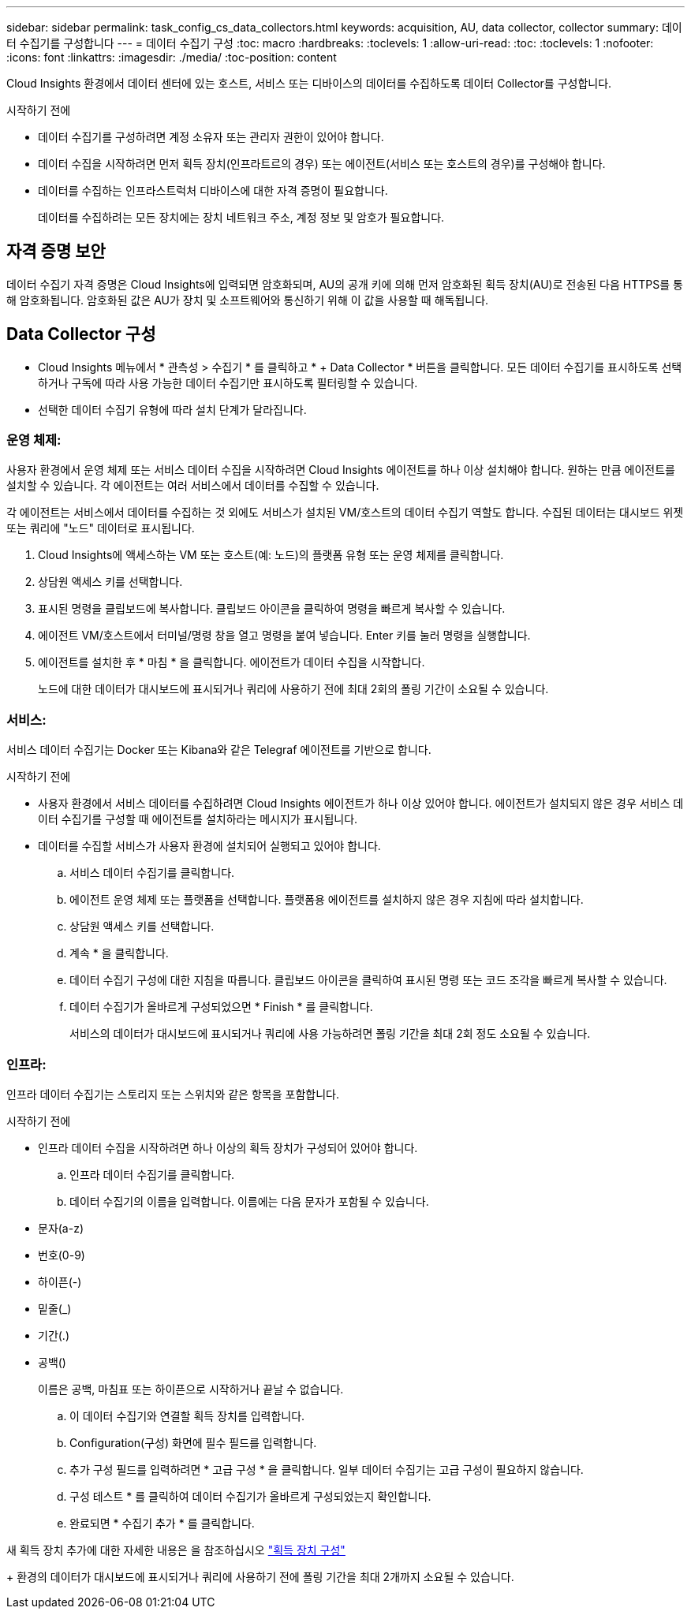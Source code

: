---
sidebar: sidebar 
permalink: task_config_cs_data_collectors.html 
keywords: acquisition, AU, data collector, collector 
summary: 데이터 수집기를 구성합니다 
---
= 데이터 수집기 구성
:toc: macro
:hardbreaks:
:toclevels: 1
:allow-uri-read: 
:toc: 
:toclevels: 1
:nofooter: 
:icons: font
:linkattrs: 
:imagesdir: ./media/
:toc-position: content


[role="lead"]
Cloud Insights 환경에서 데이터 센터에 있는 호스트, 서비스 또는 디바이스의 데이터를 수집하도록 데이터 Collector를 구성합니다.

.시작하기 전에
* 데이터 수집기를 구성하려면 계정 소유자 또는 관리자 권한이 있어야 합니다.
* 데이터 수집을 시작하려면 먼저 획득 장치(인프라트르의 경우) 또는 에이전트(서비스 또는 호스트의 경우)를 구성해야 합니다.
* 데이터를 수집하는 인프라스트럭처 디바이스에 대한 자격 증명이 필요합니다.
+
데이터를 수집하려는 모든 장치에는 장치 네트워크 주소, 계정 정보 및 암호가 필요합니다.





== 자격 증명 보안

데이터 수집기 자격 증명은 Cloud Insights에 입력되면 암호화되며, AU의 공개 키에 의해 먼저 암호화된 획득 장치(AU)로 전송된 다음 HTTPS를 통해 암호화됩니다. 암호화된 값은 AU가 장치 및 소프트웨어와 통신하기 위해 이 값을 사용할 때 해독됩니다.



== Data Collector 구성

* Cloud Insights 메뉴에서 * 관측성 > 수집기 * 를 클릭하고 * + Data Collector * 버튼을 클릭합니다. 모든 데이터 수집기를 표시하도록 선택하거나 구독에 따라 사용 가능한 데이터 수집기만 표시하도록 필터링할 수 있습니다.


* 선택한 데이터 수집기 유형에 따라 설치 단계가 달라집니다.




=== 운영 체제:

사용자 환경에서 운영 체제 또는 서비스 데이터 수집을 시작하려면 Cloud Insights 에이전트를 하나 이상 설치해야 합니다. 원하는 만큼 에이전트를 설치할 수 있습니다. 각 에이전트는 여러 서비스에서 데이터를 수집할 수 있습니다.

각 에이전트는 서비스에서 데이터를 수집하는 것 외에도 서비스가 설치된 VM/호스트의 데이터 수집기 역할도 합니다. 수집된 데이터는 대시보드 위젯 또는 쿼리에 "노드" 데이터로 표시됩니다.

. Cloud Insights에 액세스하는 VM 또는 호스트(예: 노드)의 플랫폼 유형 또는 운영 체제를 클릭합니다.
. 상담원 액세스 키를 선택합니다.
. 표시된 명령을 클립보드에 복사합니다. 클립보드 아이콘을 클릭하여 명령을 빠르게 복사할 수 있습니다.
. 에이전트 VM/호스트에서 터미널/명령 창을 열고 명령을 붙여 넣습니다. Enter 키를 눌러 명령을 실행합니다.
. 에이전트를 설치한 후 * 마침 * 을 클릭합니다. 에이전트가 데이터 수집을 시작합니다.
+
노드에 대한 데이터가 대시보드에 표시되거나 쿼리에 사용하기 전에 최대 2회의 폴링 기간이 소요될 수 있습니다.





=== 서비스:

서비스 데이터 수집기는 Docker 또는 Kibana와 같은 Telegraf 에이전트를 기반으로 합니다.

.시작하기 전에
* 사용자 환경에서 서비스 데이터를 수집하려면 Cloud Insights 에이전트가 하나 이상 있어야 합니다. 에이전트가 설치되지 않은 경우 서비스 데이터 수집기를 구성할 때 에이전트를 설치하라는 메시지가 표시됩니다.
* 데이터를 수집할 서비스가 사용자 환경에 설치되어 실행되고 있어야 합니다.
+
.. 서비스 데이터 수집기를 클릭합니다.
.. 에이전트 운영 체제 또는 플랫폼을 선택합니다. 플랫폼용 에이전트를 설치하지 않은 경우 지침에 따라 설치합니다.
.. 상담원 액세스 키를 선택합니다.
.. 계속 * 을 클릭합니다.
.. 데이터 수집기 구성에 대한 지침을 따릅니다. 클립보드 아이콘을 클릭하여 표시된 명령 또는 코드 조각을 빠르게 복사할 수 있습니다.
.. 데이터 수집기가 올바르게 구성되었으면 * Finish * 를 클릭합니다.
+
서비스의 데이터가 대시보드에 표시되거나 쿼리에 사용 가능하려면 폴링 기간을 최대 2회 정도 소요될 수 있습니다.







=== 인프라:

인프라 데이터 수집기는 스토리지 또는 스위치와 같은 항목을 포함합니다.

.시작하기 전에
* 인프라 데이터 수집을 시작하려면 하나 이상의 획득 장치가 구성되어 있어야 합니다.
+
.. 인프라 데이터 수집기를 클릭합니다.
.. 데이터 수집기의 이름을 입력합니다. 이름에는 다음 문자가 포함될 수 있습니다.


* 문자(a-z)
* 번호(0-9)
* 하이픈(-)
* 밑줄(_)
* 기간(.)
* 공백()
+
이름은 공백, 마침표 또는 하이픈으로 시작하거나 끝날 수 없습니다.

+
.. 이 데이터 수집기와 연결할 획득 장치를 입력합니다.
.. Configuration(구성) 화면에 필수 필드를 입력합니다.
.. 추가 구성 필드를 입력하려면 * 고급 구성 * 을 클릭합니다. 일부 데이터 수집기는 고급 구성이 필요하지 않습니다.
.. 구성 테스트 * 를 클릭하여 데이터 수집기가 올바르게 구성되었는지 확인합니다.
.. 완료되면 * 수집기 추가 * 를 클릭합니다.




새 획득 장치 추가에 대한 자세한 내용은 을 참조하십시오 link:task_configure_acquisition_unit.html["획득 장치 구성"]

+ 환경의 데이터가 대시보드에 표시되거나 쿼리에 사용하기 전에 폴링 기간을 최대 2개까지 소요될 수 있습니다.
